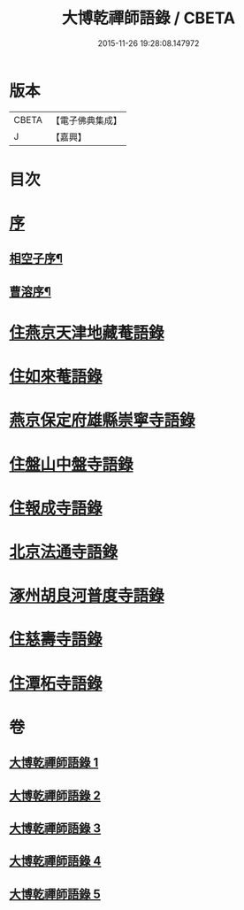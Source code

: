 #+TITLE: 大博乾禪師語錄 / CBETA
#+DATE: 2015-11-26 19:28:08.147972
* 版本
 |     CBETA|【電子佛典集成】|
 |         J|【嘉興】    |

* 目次
* [[file:KR6q0584_001.txt::001-0001a1][序]]
** [[file:KR6q0584_001.txt::001-0001a2][相空子序¶]]
** [[file:KR6q0584_001.txt::0001b12][曹溶序¶]]
* [[file:KR6q0584_001.txt::0002a3][住燕京天津地藏菴語錄]]
* [[file:KR6q0584_001.txt::0003b10][住如來菴語錄]]
* [[file:KR6q0584_002.txt::002-0005a3][燕京保定府雄縣崇寧寺語錄]]
* [[file:KR6q0584_002.txt::0005c23][住盤山中盤寺語錄]]
* [[file:KR6q0584_003.txt::003-0008b3][住報成寺語錄]]
* [[file:KR6q0584_004.txt::004-0011c3][北京法通寺語錄]]
* [[file:KR6q0584_005.txt::005-0015b3][涿州胡良河普度寺語錄]]
* [[file:KR6q0584_005.txt::0015c23][住慈壽寺語錄]]
* [[file:KR6q0584_005.txt::0016c28][住潭柘寺語錄]]
* 卷
** [[file:KR6q0584_001.txt][大博乾禪師語錄 1]]
** [[file:KR6q0584_002.txt][大博乾禪師語錄 2]]
** [[file:KR6q0584_003.txt][大博乾禪師語錄 3]]
** [[file:KR6q0584_004.txt][大博乾禪師語錄 4]]
** [[file:KR6q0584_005.txt][大博乾禪師語錄 5]]
